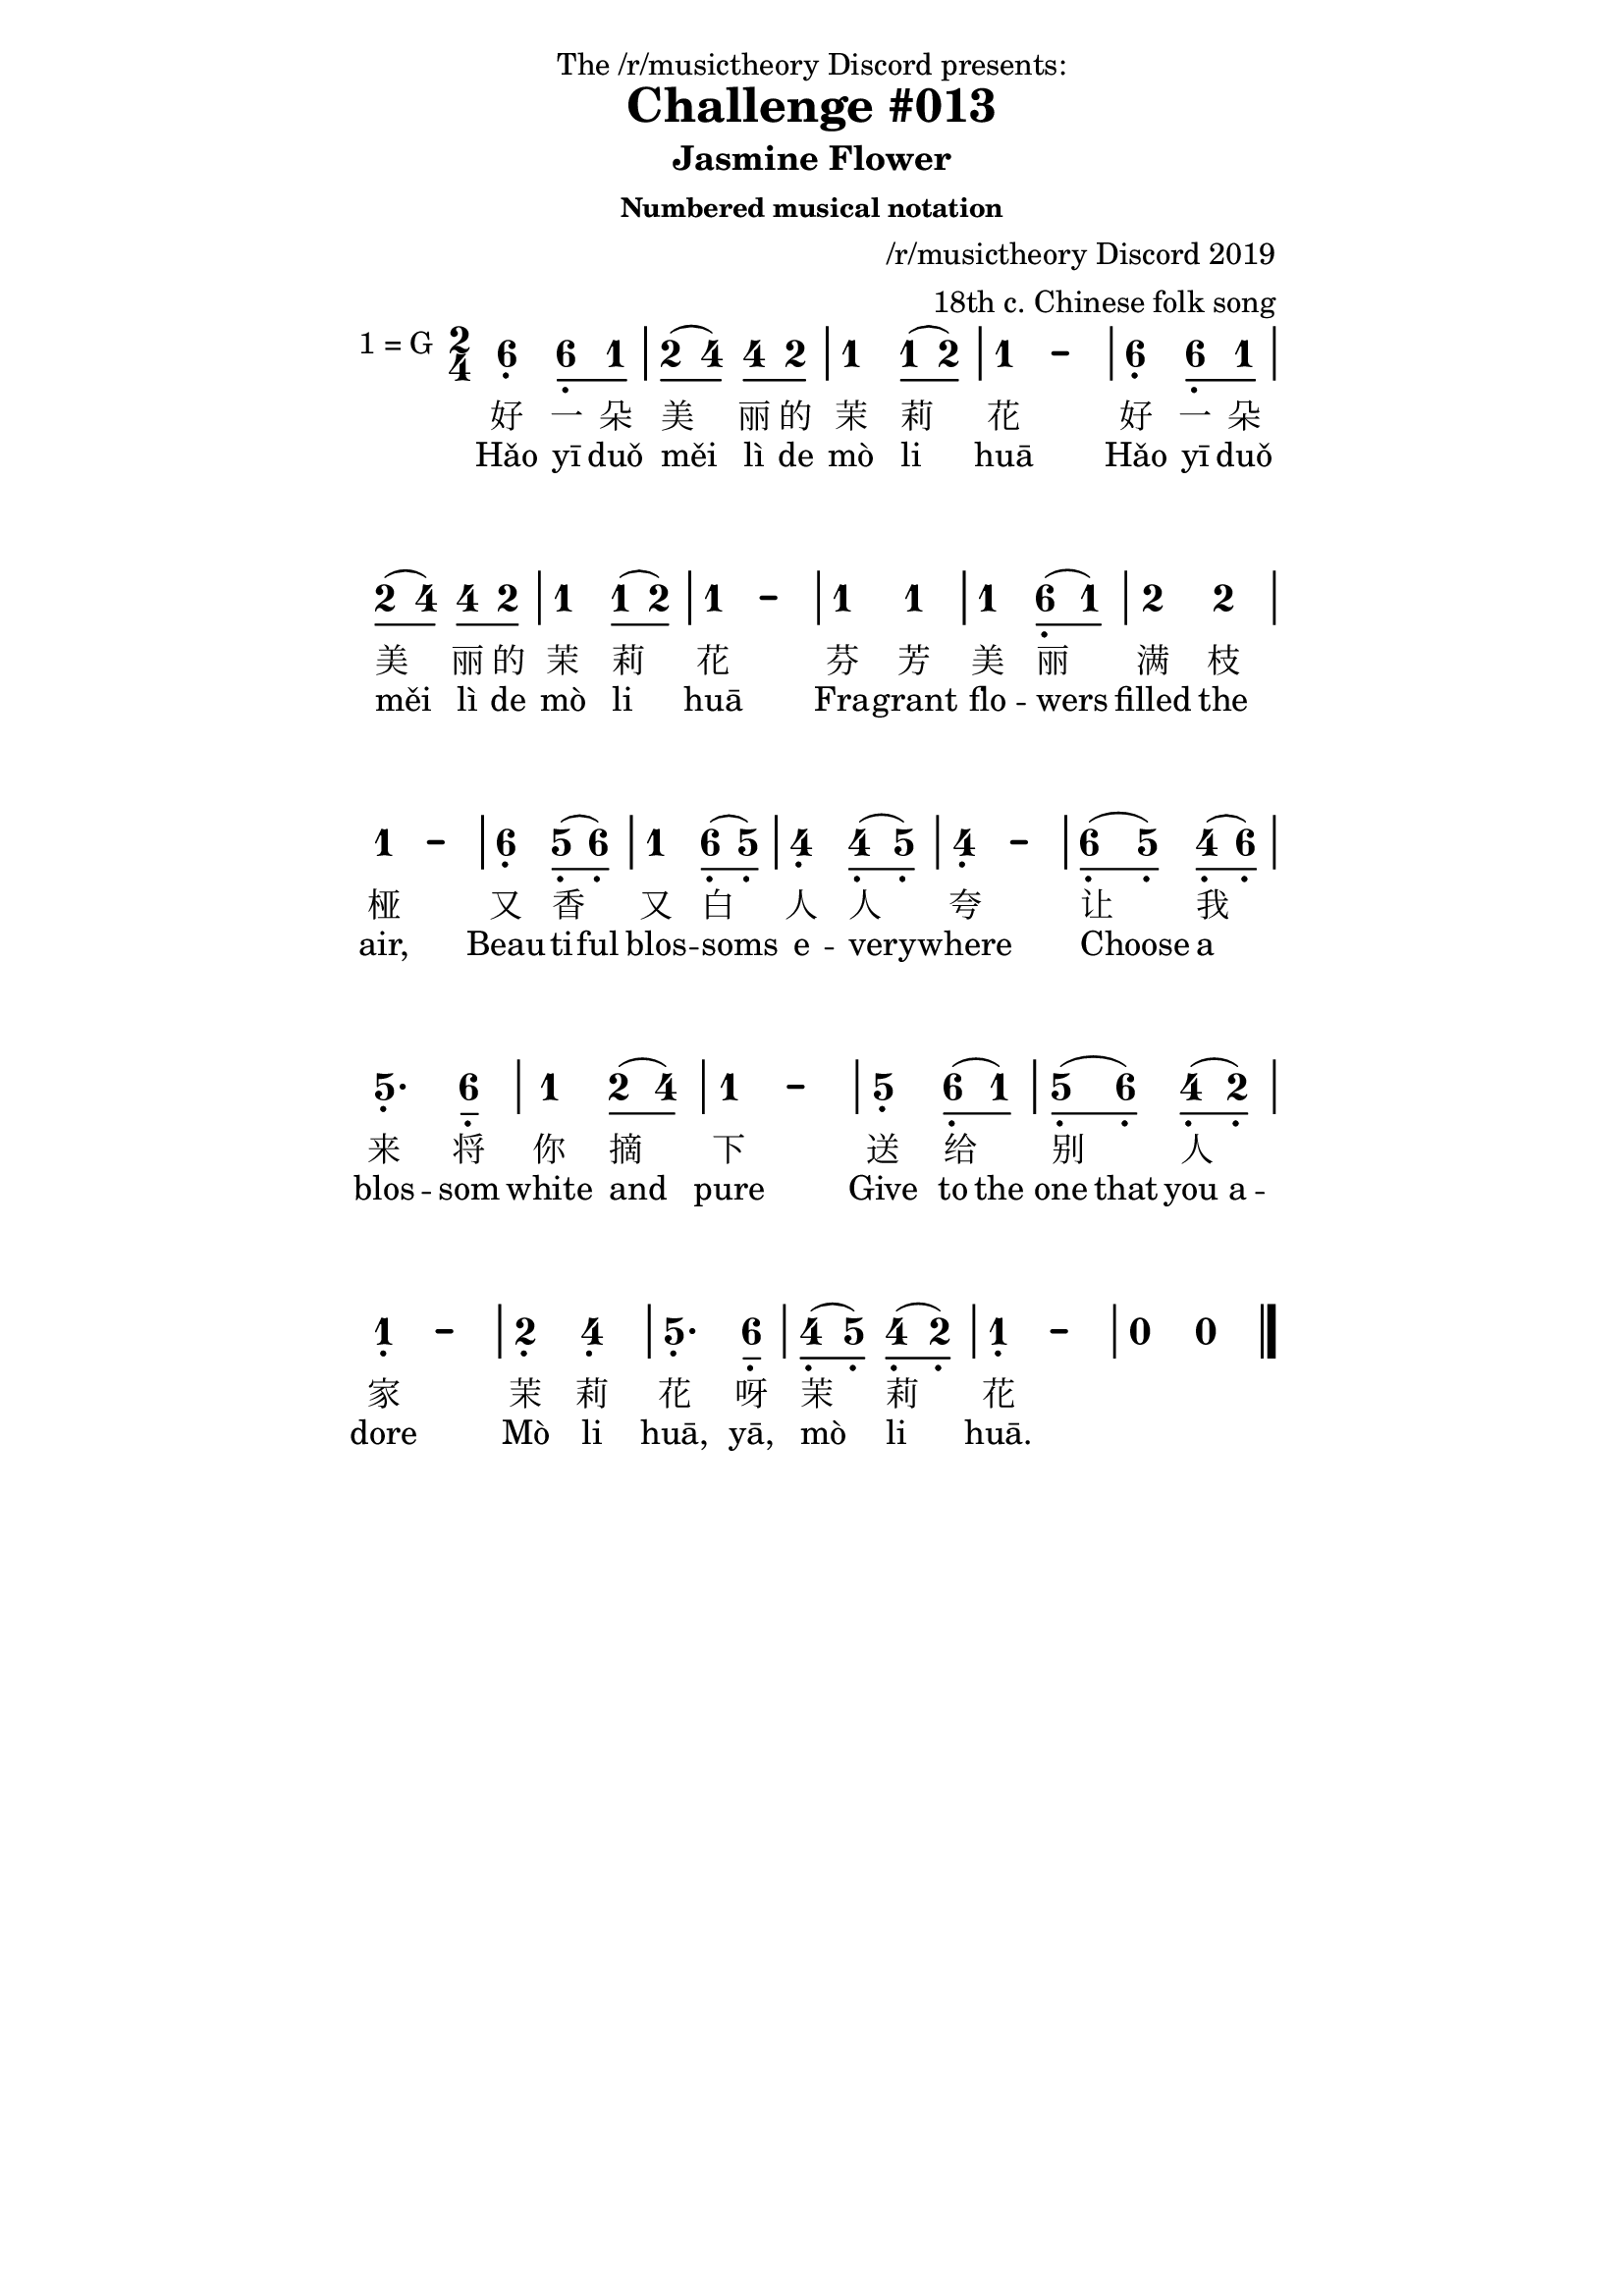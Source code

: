 \version "2.18.2"
% also works with 2.19.x and later

#(define (get-keysig-alt-count alt-alist)
   "Return number of sharps/flats in key sig, (+) for sharps, (-) for flats."
   (if (null? alt-alist)
       0
       (* (length alt-alist) 2 (cdr (car alt-alist)))))

#(define (get-major-tonic alt-count)
   "Return number of the tonic note 0-6, as if the key sig were major."
   ;; (alt-count major-tonic)
   ;; (-7 0) (-5 1) (-3 2) (-1 3) (1 4) (3 5) (5 6) (7 0)
   ;; (-6 4) (-4 5) (-2 6) (0 0) (2 1) (4 2) (6 3)
   (if (odd? alt-count)
       (modulo (- (/ (+ alt-count 1) 2) 4) 7)
       (modulo (/ alt-count 2) 7)))

#(define (get-key-alts context)
   "Needed because LilyPond 2.19 and 2.20 has 'keyAlterations
    and 2.18 has 'keySignature for the same context property.
    No way to test for existence of context property..."
   (define key-alts (ly:context-property context 'keyAlterations '()))
   (if (equal? key-alts '())
       (ly:context-property context 'keySignature '())
       key-alts))

#(define (stencil-flip axis stl)
   "Flip stencil @var{stl} in the direction of @var{axis}. 
    @var{axis} is 0 for X, 1 for Y."
   (let* (
           ;; center stl on 0,0 to prepare for flipping,
           ;; and calculate how far it moved.
           (centered-stl (ly:stencil-aligned-to stl axis CENTER))
           (original-ext (ly:stencil-extent stl axis))
           (centered-ext (ly:stencil-extent centered-stl axis))
           (offset (- (car original-ext) (car centered-ext)))

           ;; scale centered-stl using -1 to flip it
           (xy (if (= axis X) '(-1 . 1) '(1 . -1)))
           (flipped-stl (ly:stencil-scale centered-stl (car xy) (cdr xy)))

           ;; restore flipped stl to original position
           (replaced-stl (ly:stencil-translate-axis flipped-stl offset axis)))

     ;; for testing...
     ;; (display original-ext) (display centered-ext)
     ;; (display (ly:stencil-extent replaced-stl axis))(newline)

     replaced-stl))


jianpuMusic =
#(define-music-function (parser location mus) (ly:music?)
   "This music function modifies the music input for better jianpu output."
   (let ((major-tonic-pitch (ly:make-pitch 0 0 0))
         (prev-pitch (ly:make-pitch 0 0 0)))
     (music-map
      (lambda (m)
        (cond

         ;; KEY CHANGE
         ((music-is-of-type? m 'key-change-event)
          (let*
           ((pitch-alist (ly:music-property m 'pitch-alist))
            (key-alts (filter (lambda (a) (not (= 0 (cdr a)))) pitch-alist))
            (keysig-alt-count (get-keysig-alt-count key-alts))
            (major-tonic-number (get-major-tonic keysig-alt-count))
            (tonic (ly:music-property m 'tonic))
            (tonic-num (ly:pitch-notename tonic))
            ;; mode 1-7, 1=major 6=minor
            (mode (+ 1 (modulo (- tonic-num major-tonic-number) 7))))

           (set! major-tonic-pitch
                 (ly:make-pitch 0
                   major-tonic-number
                   (or (assoc-ref key-alts major-tonic-number) 0)))
           ;; store the actual key of the music for use in jianpu key signatures
           (ly:music-set-property! m 'jianpu-key-sig (cons mode tonic))

           ;; convert the key signature in effect to c major
           (ly:music-set-property! m 'pitch-alist '((0 . 0) (1 . 0) (2 . 0) (3 . 0) (4 . 0) (5 . 0) (6 . 0)))
           (ly:music-set-property! m 'tonic (ly:make-pitch 0 0 0))
           ))

         ;; REST AND MULTI-MEASURE REST
         ((or (music-is-of-type? m 'rest-event)
              (music-is-of-type? m 'multi-measure-rest))
          (let ((dur (ly:moment-main (ly:music-duration-length m))))
            (if (>= dur 1/2)
                ;; split whole and half rests into quarter notes
                (let ((q (make-music 'NoteEvent
                           'duration (ly:make-duration 2 0 1)
                           'jianpu-rest #t)))
                  ;; double dotted half rest is special case
                  ;; TODO: generalize this for triple dots, other durations, etc.?
                  (if (= dur 7/8)
                      (let ((q-dotted (ly:music-deep-copy q)))
                        (ly:music-set-property! q-dotted 'duration (ly:make-duration 2 1 1))
                        (set! m (make-sequential-music (append (make-list 2 q) (list q-dotted)))))
                      ;; else
                      (set! m (make-sequential-music (make-list (* 4 dur) q)))))

                ;; shorter rests are just converted into notes without pitches
                ;; and with a jianpu-rest property added
                (begin
                 (ly:music-set-property! m 'name 'NoteEvent)
                 (ly:music-set-property! m 'types
                   (append
                    (delete 'rest-event (ly:music-property m 'types))
                    '(note-event melodic-event)))
                 (ly:music-set-property! m 'jianpu-rest #t)
                 ))))

         ;; NOTE
         ((music-is-of-type? m 'note-event)
          ;; handle pitchless note events and transpose pitches to c major
          ;; which gives us correct accidentals and octaves "for free"
          (if (ly:pitch? (ly:music-property m 'pitch))
              (begin
               (ly:music-set-property! m 'pitch
                 (ly:pitch-transpose (ly:music-property m 'pitch)
                   (ly:pitch-negate (ly:pitch-diff major-tonic-pitch (ly:make-pitch 0 0 0)))))
               (set! prev-pitch (ly:music-property m 'pitch)))
              ;; else
              (ly:music-set-property! m 'pitch prev-pitch))

          (let* ((octave (ly:pitch-octave (ly:music-property m 'pitch)))
                 (octave-dir (if (> octave 0) 1 -1))
                 (artics (ly:music-property m 'articulations '()))
                 (dur (ly:moment-main (ly:music-duration-length m)))
                 (dot (ly:stencil-translate
                       (make-circle-stencil 0.2 0.001 #t)
                       (cons 0.6 0)))
                 (dot-two (ly:stencil-stack dot Y DOWN dot 0.5 0))
                 (dot-three (ly:stencil-stack dot-two Y DOWN dot 0.5 0))
                 (dot-four (ly:stencil-stack dot-three Y DOWN dot 0.5 0)))

            ;; add octave dot markups as articulations
            ;; from jianpu-ly python script: "-\tweak #'X-offset #0.6 _."
            (if (not (= 0 octave))
                (ly:music-set-property! m 'articulations
                  (append artics
                    (list
                     (make-music 'TextScriptEvent
                       'direction octave-dir
                       'text (markup #:stencil
                               (case (abs octave)
                                 ((1) dot)
                                 ((2) dot-two)
                                 ((3) dot-three)
                                 ((4) dot-four)
                                 (else dot-four)
                                 )))))))

            ;; split whole and half notes into quarter notes, some dashed
            (if (>= dur 1/2)
                (let* ((dash-num (+ -1 (* 4 dur)))
                       (q-dur (ly:make-duration 2 0 1))
                       (q (make-music 'NoteEvent
                            'duration q-dur
                            'pitch (ly:music-property m 'pitch)
                            'jianpu-dash-note #t)))

                  (ly:music-set-property! m 'duration q-dur)

                  (if (= dash-num 5/2)
                      ;; special fix for double-dotted half note
                      ;; TODO: generalize this for triple dots, other durations, etc.?
                      (let ((q-dotted (ly:music-deep-copy q)))
                        (ly:music-set-property! q-dotted 'duration (ly:make-duration 2 1 1))
                        (set! m (make-sequential-music
                                 (append (list m q) (list q-dotted)))))
                      ;; else
                      (set! m (make-sequential-music
                               (append (list m) (make-list dash-num q)))))
                  )))))
        m)
      mus)))


% Note: when checking custom event properties like jianpu-rest or
% jianpu-key-sig we have to use (if (equal? #t jianpu-rest) ...
% and not (if jianpu-rest ...  the latter results in "false positives".


#(define Jianpu_note_head_engraver
   (make-engraver
    (acknowledgers
     ((note-head-interface engraver grob source-engraver)
      ;; make sure \omit is not in effect (stencil is not #f)
      (if (ly:grob-property-data grob 'stencil)
          (let* ((staff-context (ly:translator-context engraver))
                 (event (event-cause grob))
                 (jianpu-dash-note (ly:event-property event 'jianpu-dash-note)))
            (if (equal? #t jianpu-dash-note)
                (ly:grob-set-property! grob 'stencil
                  (ly:stencil-translate
                   (make-connected-path-stencil '((1 0)) 0.3 1 1 #f #f)
                   (cons 0 1)))
                ;; else create number stencil based on the scale degree of the note
                ;; TODO: handle notes without pitches that aren't jianpu-rests
                (let*
                 ((grob-pitch (ly:event-property event 'pitch))
                  (note-number
                   (if (ly:pitch? grob-pitch)
                       (ly:pitch-notename grob-pitch) #f))
                  (jianpu-rest (ly:event-property event 'jianpu-rest))
                  (glyph-string
                   ;; check jianpu-rest first, because apparently
                   ;; sometimes there is a note-number for rests.
                   (if (equal? #t jianpu-rest)
                       "zero"
                       (if (number? note-number)
                           (case (+ 1 note-number)
                             ((1) "one")
                             ((2) "two")
                             ((3) "three")
                             ((4) "four")
                             ((5) "five")
                             ((6) "six")
                             ((7) "seven")
                             (else "zero"))
                           #f)))
                  (stl
                   (if (string? glyph-string)
                       (grob-interpret-markup grob
                         (markup #:musicglyph glyph-string)))))

                 (ly:grob-set-property! grob 'stencil stl)
                 ))))))))


#(define Jianpu_flag_engraver
   (make-engraver
    (acknowledgers
     ((flag-interface engraver grob source-engraver)
      ;; make sure \omit is not in effect (stencil is not #f)
      (if (ly:grob-property-data grob 'stencil)
          (let* ((glyph-name (ly:grob-property grob 'glyph-name))
                 (padding 0.35)
                 ;; TODO: width is hard-coded, would be better to match note-head width
                 ;; TODO: stencil creation could be coded better
                 (flag-one (make-connected-path-stencil '((1.2 0)) 0.15 1 1 #f #f))
                 (flag-two (ly:stencil-stack flag-one Y DOWN flag-one padding 0))
                 (flag-three (ly:stencil-stack flag-two Y DOWN flag-one padding 0))
                 (flag-four (ly:stencil-stack flag-three Y DOWN flag-one padding 0))
                 (flag-five (ly:stencil-stack flag-four Y DOWN flag-one padding 0))
                 (new-stl (cond
                           ((string= glyph-name "flags.d3") flag-one)
                           ((string= glyph-name "flags.d4") flag-two)
                           ((string= glyph-name "flags.d5") flag-three)
                           ((string= glyph-name "flags.d6") flag-four)
                           ((string= glyph-name "flags.d7") flag-five)
                           (else empty-stencil))))

            (ly:grob-set-property! grob 'stencil new-stl)
            (ly:grob-set-property! grob 'Y-offset -2)
            ;; TODO: are these needed?
            ;; (ly:grob-set-property! grob 'X-extent
            ;;  (ly:stencil-extent (ly:grob-property grob 'stencil) X))
            ;; (ly:grob-set-property! grob 'Y-extent
            ;;  (ly:stencil-extent (ly:grob-property grob 'stencil) Y))
            ))))))


#(define (jianpu-beam-adjust grob)
   "Adjusts the width etc. of beams."
   ;; We calculate the amount to scale based on width of beam
   ;; TODO: improve this, maybe by using stems
   (let* ((x-ext (interval-length (ly:stencil-extent (ly:grob-property grob 'stencil) X)))
          (x-scale (+ 1 (/ 1.4 x-ext))))
     ;; (display x-ext)(newline)
     (ly:grob-set-property! grob 'stencil
       ;; (ly:stencil-translate
       (stencil-flip Y
         (ly:stencil-scale
          (ly:grob-property grob 'stencil)
          x-scale 1))
       ;; (cons 0 0))
       )))


#(define Jianpu_key_engraver
   (let ((current-key-sig (cons 1 (ly:make-pitch 0 0 0))))
     (make-engraver
      (acknowledgers
       ((key-signature-interface engraver grob source-engraver)
        ;; make sure \omit is not in effect (stencil is not #f)
        (if (ly:grob-property-data grob 'stencil)
            (let* ((event (event-cause grob))
                   (jianpu-key-sig
                    (if event
                        (ly:event-property event 'jianpu-key-sig)
                        current-key-sig))
                   (tonic-num (car jianpu-key-sig))
                   (tonic-pitch (cdr jianpu-key-sig))
                   (key-sig-number-string (ly:number->string tonic-num))
                   (key-sig-note
                    (case (ly:pitch-notename tonic-pitch)
                      ((0) "C")
                      ((1) "D")
                      ((2) "E")
                      ((3) "F")
                      ((4) "G")
                      ((5) "A")
                      ((6) "B")
                      (else "X")))
                   (key-sig-alt
                    (case (ly:pitch-alteration tonic-pitch)
                      ((1/2) #{ \markup \sharp #})
                      ((-1/2) #{ \markup \flat #})
                      (else ""))))

              (set! current-key-sig jianpu-key-sig)

              (ly:grob-set-property! grob 'stencil
                (grob-interpret-markup grob
                  ;; TODO: scale the flat or sharp size, based on current font size
                  (markup key-sig-number-string "=" key-sig-alt key-sig-note)
                  )))))))))


% Custom "JianpuStaff" Context

\layout {
  \context {
    % \Staff lets us start with all standard staff settings
    \Staff
    % \name gives the custom staff context its name
    \name JianpuStaff
    % \alias Staff tells LilyPond that commands that work on a standard
    % Staff context should also work with this custom context
    \alias Staff
    % customizations
    \consists \Jianpu_note_head_engraver
    \consists \Jianpu_flag_engraver
    \consists \Jianpu_key_engraver

    \override Beam.after-line-breaking = #jianpu-beam-adjust
    \override KeySignature.break-visibility = ##(#f #f #f)

    \override Accidental.font-size = #-2.5
    \override Clef.stencil = ##f
    \override StaffSymbol.line-count = #0
    \override BarLine.bar-extent = #'(-2 . 2)
    \override TimeSignature.style = #'numbered
    % \override Stem.transparent = ##t
    \override Stem.length = #0
    \override Stem.length-fraction = #0
    \override NoteHead.Y-offset = #-1
    \override Beam.transparent = ##f
    \override Stem.direction = #DOWN
    \override Beam.beam-thickness = #0.15
    \override Beam.length-fraction = #0.5
    \override Tie.staff-position = #2.5
    \override TupletBracket.bracket-visibility = ##t
    \tupletUp
    \slurUp
    % \hide Stem
    \omit Stem
    \override Dots.staff-position = #2
  }
  % define the "parent" contexts that will accept the custom context
  \context { \Score \accepts JianpuStaff }
  \context { \ChoirStaff \accepts JianpuStaff }
  \context { \GrandStaff \accepts JianpuStaff }
  \context { \PianoStaff \accepts JianpuStaff }
  \context { \StaffGroup \accepts JianpuStaff }
}

% And for MIDI
% to avoid warnings it has to be defined for each type of output desired
% but we actually can't use midi with the jianpu music function, so this
% is rather pointless... leaving it in for now.
\midi {
  \context {
    \Staff
    \name JianpuStaff
    \alias Staff
  }
  % since the customizations are for visual output only,
  % there is no need to include them for midi
  \context { \Score \accepts JianpuStaff }
  \context { \ChoirStaff \accepts JianpuStaff }
  \context { \GrandStaff \accepts JianpuStaff }
  \context { \PianoStaff \accepts JianpuStaff }
  \context { \StaffGroup \accepts JianpuStaff }
}

global = {
  \key c \major
  \time 2/4
}

\paper {
  oddFooterMarkup = ##f
  evenFooterMarkup = ##f
  oddHeaderMarkup = ##f
  evenHeaderMarkup = ##f

  system-system-spacing.basic-distance = #18
  indent = 0
  line-width = 120
}

\layout {
  \context {
    \Score
    \omit BarNumber
    % or:
    %\remove "Bar_number_engraver"
  }
}

\header {
	dedication = "The /r/musictheory Discord presents:"
	title = "Challenge #013"
  subtitle = "Jasmine Flower"
	subsubtitle = "Numbered musical notation"
	composer = "/r/musictheory Discord 2019"
  arranger = "18th c. Chinese folk song"
}

notes = \relative c'{ 
  \repeat unfold 2 { a4 a8 c d (f) f d | c4 c8 (d) c2 | }
  c4 c c a8 (c) | d4 d c2 | a4 g8 (a) c4 a8 (g) | f4 f8 (g) f2 |
  a8 (g) f (a) g4. a8 | c4 d8 (f) c2 | g4 a8 (c) g (a) f (d) | c2 d4 f |
  g4. a8 f (g) f (d) | c2  r2  \bar "|."
}

ci = \lyricmode {
	\repeat unfold 2 { 好 一 朵 美 丽 的 茉 莉 花 }	
	芬 芳 美 丽 满 枝 桠
	又 香 又 白 人 人 夸
	让 我 来 将 你 摘 下
	送 给 别 人 家
	茉 莉 花 呀 茉 莉 花 
}

engl = \lyricmode {
  Hǎo yī duǒ měi lì de mò li huā
  Hǎo yī duǒ měi lì de mò li huā
  Fra -- grant flo -- wers filled the air,
  \set ignoreMelismata = ##t 
  Beau -- ti -- ful
  \unset ignoreMelismata
  blos -- soms e -- very -- where  
  Choose a blos -- som white and pure
  \set ignoreMelismata = ##t 
  Give to the one that you a -- dore
  \unset ignoreMelismata
  Mò li huā, yā, mò li huā. 
}
  
\score {<<  
  \new JianpuStaff << 
  	\jianpuMusic \new Voice { \transpose c g {\global \notes }} 
    \new NullVoice = "ge" \notes
    \new Lyrics \lyricsto "ge" \ci
    \new Lyrics \lyricsto "ge" \engl
	>>
  %\new Staff { \transpose c g {\global \notes } }
>>
\layout {} 
}

\score {
	\new Staff { \transpose c g {\global \notes } }
	\midi { \tempo 2=50 } 
}